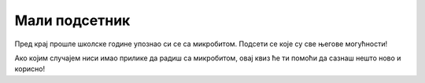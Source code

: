 Мали подсетник
==============

Пред крај прошле школске године упознао си се са микробитом. Подсети се које су све његове могућности!

Ако којим случајем ниси имао прилике да радиш са микробитом, овај квиз ће ти помоћи да сазнаш нешто ново и корисно!

.. quizq::

   .. mchoice:: p611
	:multiple_answers:
        :correct: a,b,c,d
        :answer_a: мери и приказује температуру.
        :answer_b: свира.
        :answer_c: детектује покрет.
        :answer_d: мери удаљеност.
        :feedback_a: Одговор је тачан. 
        :feedback_b: Одговор је тачан. 
        :feedback_c: Одговор је тачан. 
        :feedback_d: Одговор је тачан.

        Микробит може да… (означи све тачне одговоре)


.. quizq::

   .. mchoice:: p612
        :correct: b
        :answer_a: Нетачно
        :answer_b: Тачно
        :feedback_a: Окружење MakeCode може да буде на српском језику.
        :feedback_b: Одговор је тачан. 

        Окружење *MakeCode* за блоковско програмирање може да се постави да буде на српском језику?

.. quizq::

   .. mchoice:: p613
        :correct: c
        :answer_a: 20
        :answer_b: 30
        :answer_c: 25
        :answer_d: 24
        :feedback_a: Одговор није тачан. 
        :feedback_b: Одговор није тачан. 
        :feedback_c: Одговор је тачан. 
        :feedback_d: Одговор није тачан.

        Колико се лампица (светлећих диода) налази на предњој страни микробита?

.. quizq::

   .. mchoice:: p614
        :correct: a
        :answer_a: Може.
        :answer_b: Микробит може да светли, али не и да детектује светло.
        :feedback_a: Одговор је тачан.  
        :feedback_b: Одговор није тачан. 

        Да ли микробит може да детектује ниво осветљености у својој околини?

.. quizq::

   .. mchoice:: p615
        :correct: a
        :answer_a: Може.
        :answer_b: Нема ту могућност.
        :feedback_a: Одговор је тачан.  
        :feedback_b: Одговор није тачан. 

        Да ли микробит може  да проверава резултате математичких операција?

.. quizq::

   .. mchoice:: p616
        :correct: c
        :answer_a: 3
        :answer_b: 1
        :answer_c: 2
        :answer_d: Микробит нема тастере!
        :feedback_a: Одговор није тачан. 
        :feedback_b: Одговор није тачан. 
        :feedback_c: Одговор је тачан. 
        :feedback_d: Одговор није тачан.

        Колико има тастера на предњој страни микробита?

